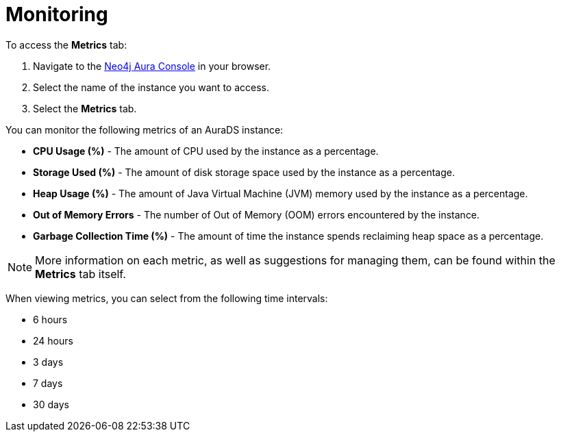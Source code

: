 [[aurads-monitoring]]
= Monitoring

To access the *Metrics* tab:

. Navigate to the https://console.neo4j.io/?product=aura-ds[Neo4j Aura Console^] in your browser.
. Select the name of the instance you want to access.
. Select the *Metrics* tab.

You can monitor the following metrics of an AuraDS instance:

* *CPU Usage (%)* - The amount of CPU used by the instance as a percentage.
* *Storage Used (%)* - The amount of disk storage space used by the instance as a percentage.
* *Heap Usage (%)* - The amount of Java Virtual Machine (JVM) memory used by the instance as a percentage.
* *Out of Memory Errors* - The number of Out of Memory (OOM) errors encountered by the instance.
* *Garbage Collection Time (%)* - The amount of time the instance spends reclaiming heap space as a percentage.

[NOTE]
====
More information on each metric, as well as suggestions for managing them, can be found within the *Metrics* tab itself.
====

When viewing metrics, you can select from the following time intervals:

* 6 hours
* 24 hours
* 3 days
* 7 days
* 30 days